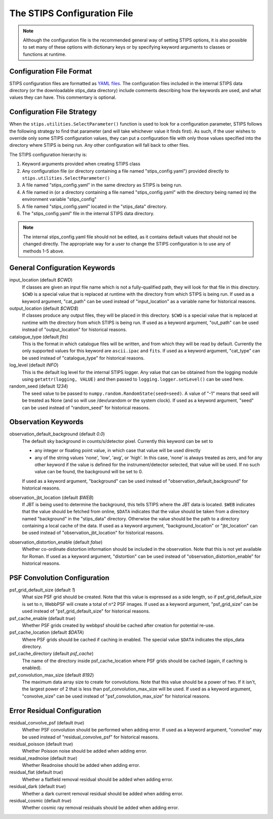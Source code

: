 The STIPS Configuration File
============================
.. note::

    Although the configuration file is the recommended general way of setting STIPS options, it is also possible to set many of these options with dictionary keys or by specifying keyword arguments to classes or functions at runtime.

Configuration File Format
-------------------------

STIPS configuration files are formatted as `YAML files <https://yaml.org>`_. The
configuration files included in the internal STIPS data directory (or the
downloadable stips_data directory) include comments describing how the keywords
are used, and what values they can have. This commentary is optional.

Configuration File Strategy
---------------------------

When the ``stips.utilities.SelectParameter()`` function is used to look for a
configuration parameter, STIPS follows the following strategy to find that
parameter (and will take whichever value it finds first). As such, if the user
wishes to override only some STIPS configuration values, they can put a
configuration file with only those values specified into the directory where
STIPS is being run. Any other configuration will fall back to other files.

The STIPS configuration hierarchy is:

1. Keyword arguments provided when creating STIPS class
2. Any configuration file (or directory containing a file named
   "stips_config.yaml") provided directly to
   ``stips.utilities.SelectParameter()``
3. A file named "stips_config.yaml" in the same directory as STIPS is being run.
4. A file named in (or a directory containing a file named "stips_config.yaml"
   with the directory being named in) the environment variable "stips_config"
5. A file named "stips_config.yaml" located in the "stips_data" directory.
6. The "stips_config.yaml" file in the internal STIPS data directory.

.. note::

	The internal stips_config.yaml file should not be edited, as it contains
	default values that should not be changed directly. The appropriate way for
	a user to change the STIPS configuration is to use any of methods 1-5 above.


General Configuration Keywords
------------------------------

input_location (default *$CWD*)
	If classes are given an input file name which is not a fully-qualified path,
	they will look for that file in this directory. ``$CWD`` is a special value
	that is replaced at runtime with the directory from which STIPS is being
	run. If used as a keyword argument, "cat_path" can be used instead of
	"input_location" as a variable name for historical reasons.

output_location (default *$CWD$*)
	If classes produce any output files, they will be placed in this directory.
	``$CWD`` is a special value that is replaced at runtime with the directory
	from which STIPS is being run. If used as a keyword argument, "out_path" can
	be used instead of "output_location" for historical reasons.

catalogue_type (default *fits*)
	This is the format in which catalogue files will be written, and from which
	they will be read by default. Currently the only supported values for this
	keyword are ``ascii.ipac`` and ``fits``. If used as a keyword argument,
	"cat_type" can be used instead of "catalogue_type" for historical reasons.

log_level (default *INFO*)
	This is the default log level for the internal STIPS logger. Any value that
	can be obtained from the logging module using ``getattr(logging, VALUE)``
	and then passed to ``logging.logger.setLevel()`` can be used here.

random_seed (default *1234*)
	The seed value to be passed to ``numpy.random.RandomState(seed=seed)``. A
	value of "-1" means that seed will be treated as None (and so will use
	/dev/urandom or the system clock). If used as a keyword argument, "seed" can
	be used instead of "random_seed" for historical reasons.


Observation Keywords
--------------------

observation_default_background (default *0.0*)
	The default sky background in counts/s/detector pixel. Currently this keyword can be set to

	* any integer or floating point value, in which case that value will be used
	  directly
	* any of the string values 'none', 'low', 'avg', or 'high'. In this case,
	  'none' is always treated as zero, and for any other keyword if the value
	  is defined for the instrument/detector selected, that value will be used.
	  If no such value can be found, the background will be set to 0.

	If used as a keyword argument, "background" can be used instead of
	"observation_default_background" for historical reasons.

observation_jbt_location (default *$WEB*)
	If JBT is being used to determine the background, this tells STIPS where the
	JBT data is located. ``$WEB`` indicates that the value should be fetched
	from online, ``$DATA`` indicates that the value should be taken from a
	directory named "background" in the "stips_data" directory. Otherwise the
	value should be the path to a directory containing a local cache of the
	data. If used as a keyword argument, "background_location" or "jbt_location"
	can be used instead of "observation_jbt_location" for historical reasons.

observation_distortion_enable (default *false*)
	Whether co-ordinate distortion information should be included in the
	observation. Note that this is not yet available for Roman. If used as a
	keyword argument, "distortion" can be used instead of
	"observation_distortion_enable" for historical reasons.


PSF Convolution Configuration
-----------------------------

psf_grid_default_size (default *1*)
	What size PSF grid should be created. Note that this value is expressed as
	a side length, so if psf_grid_default_size is set to n, WebbPSF will create
	a total of n^2 PSF images. If used as a keyword argument, "psf_grid_size"
	can be used instead of "psf_grid_default_size" for historical reasons.

psf_cache_enable (default *true*)
	Whether PSF grids created by webbpsf should be cached after creation for
	potential re-use.

psf_cache_location (default *$DATA*)
	Where PSF grids should be cached if caching in enabled. The special value
	``$DATA`` indicates the stips_data directory.

psf_cache_directory (default *psf_cache*)
	The name of the directory inside psf_cache_location where PSF grids should
	be cached (again, if caching is enabled).

psf_convolution_max_size (default *8192*)
	The maximum data array size to create for convolutions. Note that this value
	should be a power of two. If it isn't, the largest power of 2 that is less
	than psf_convolution_max_size will be used. If used as a keyword argument,
	"convolve_size" can be used instead of "psf_convolution_max_size" for
	historical reasons.


Error Residual Configuration
----------------------------

residual_convolve_psf (default *true*)
	Whether PSF convolution should be performed when adding error. If used as a
	keyword argument, "convolve" may be used instead of "residual_convolve_psf"
	for historical reasons.

residual_poisson (default *true*)
	Whether Poisson noise should be added when adding error.

residual_readnoise (default *true*)
	Whether Readnoise should be added when adding error.

residual_flat (default *true*)
	Whether a flatfield removal residual should be added when adding error.

residual_dark (default *true*)
	Whether a dark current removal residual should be added when adding error.

residual_cosmic (default *true*)
	Whether cosmic ray removal residuals should be added when adding error.
